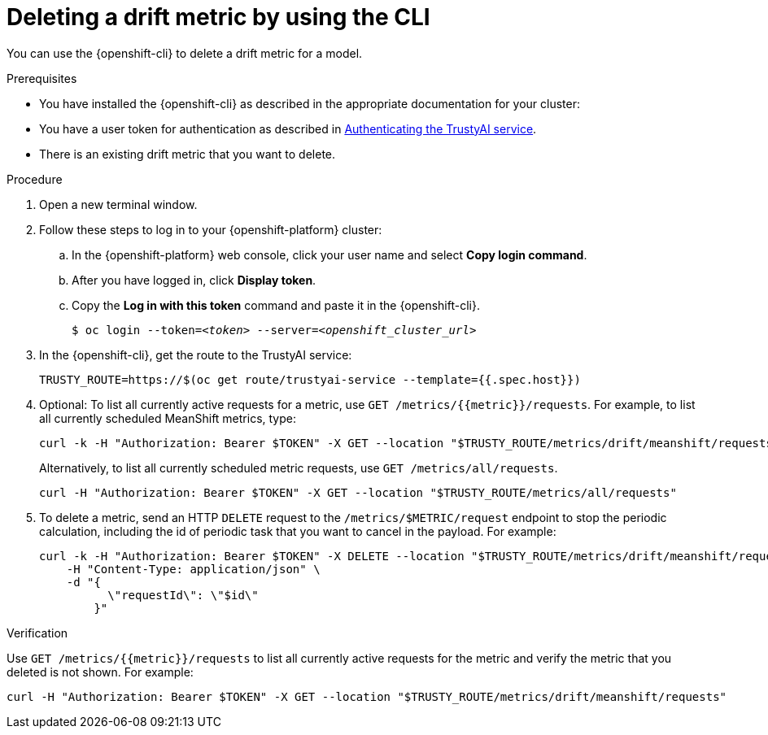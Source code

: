 :_module-type: PROCEDURE

[id='deleting-a-drift-metric-using-cli_{context}']
= Deleting a drift metric by using the CLI

[role='_abstract']
You can use the {openshift-cli} to delete a drift metric for a model.

.Prerequisites

* You have installed the {openshift-cli} as described in the appropriate documentation for your cluster:
ifdef::upstream,self-managed[]
** link:https://docs.redhat.com/en/documentation/openshift_container_platform/{ocp-latest-version}/html/cli_tools/openshift-cli-oc#installing-openshift-cli[Installing the OpenShift CLI^] for OpenShift Container Platform  
** link:https://docs.redhat.com/en/documentation/red_hat_openshift_service_on_aws/{rosa-latest-version}/html/cli_tools/openshift-cli-oc#installing-openshift-cli[Installing the OpenShift CLI^] for {rosa-productname}
endif::[]
ifdef::cloud-service[]
** link:https://docs.redhat.com/en/documentation/openshift_dedicated/{osd-latest-version}/html/cli_tools/openshift-cli-oc#installing-openshift-cli[Installing the OpenShift CLI^] for OpenShift Dedicated  
** link:https://docs.redhat.com/en/documentation/red_hat_openshift_service_on_aws_classic_architecture/{rosa-classic-latest-version}/html/cli_tools/openshift-cli-oc#installing-openshift-cli[Installing the OpenShift CLI^] for {rosa-classic-productname}
endif::[]

ifndef::upstream[]
* You have a user token for authentication as described in link:{rhoaidocshome}{default-format-url}/monitoring_data_science_models/setting-up-trustyai-for-your-project_monitor#authenticating-trustyai-service_monitor[Authenticating the TrustyAI service].
endif::[]

ifdef::upstream[]
* You have a user token for authentication as described in link:{odhdocshome}/monitoring-data-science-models/#authenticating-trustyai-service_monitor[Authenticating the TrustyAI service].
endif::[]

* There is an existing drift metric that you want to delete.

.Procedure

. Open a new terminal window.
. Follow these steps to log in to your {openshift-platform} cluster:
.. In the {openshift-platform} web console, click your user name and select *Copy login command*. 
.. After you have logged in, click *Display token*.
.. Copy the *Log in with this token* command and paste it in the {openshift-cli}.
+
[source,subs="+quotes"]
----
$ oc login --token=__<token>__ --server=__<openshift_cluster_url>__
----

. In the {openshift-cli}, get the route to the TrustyAI service: 
+
[source]
----
TRUSTY_ROUTE=https://$(oc get route/trustyai-service --template={{.spec.host}})
----

. Optional: To list all currently active requests for a metric, use `GET /metrics/{{metric}}/requests`. For example, to list all currently scheduled MeanShift metrics, type:
+
----
curl -k -H "Authorization: Bearer $TOKEN" -X GET --location "$TRUSTY_ROUTE/metrics/drift/meanshift/requests"
----
+
Alternatively, to list all currently scheduled metric requests, use `GET /metrics/all/requests`. 
+
----
curl -H "Authorization: Bearer $TOKEN" -X GET --location "$TRUSTY_ROUTE/metrics/all/requests"
----

. To delete a metric, send an HTTP `DELETE` request to the `/metrics/$METRIC/request` endpoint to stop the periodic calculation, including the id of periodic task that you want to cancel in the payload. For example:
+
----
curl -k -H "Authorization: Bearer $TOKEN" -X DELETE --location "$TRUSTY_ROUTE/metrics/drift/meanshift/request" \
    -H "Content-Type: application/json" \
    -d "{
          \"requestId\": \"$id\"
        }"
----

.Verification
Use `GET /metrics/{{metric}}/requests` to list all currently active requests for the metric and verify the metric that you deleted is not shown. For example:

----
curl -H "Authorization: Bearer $TOKEN" -X GET --location "$TRUSTY_ROUTE/metrics/drift/meanshift/requests"
----

